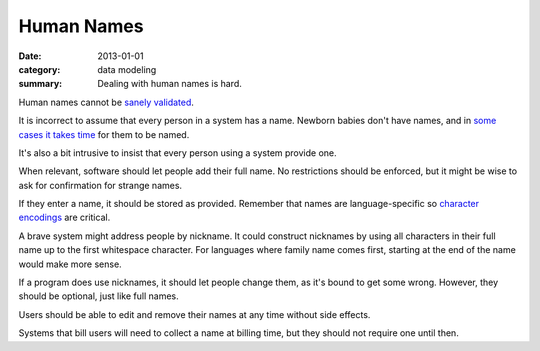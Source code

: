 Human Names
===========

:date: 2013-01-01
:category: data modeling
:summary: Dealing with human names is hard.

Human names cannot be `sanely validated`_.

It is incorrect to assume that every person in a system has a name. Newborn
babies don't have names, and in `some cases it takes time`_ for them to be
named.

It's also a bit intrusive to insist that every person using a system provide
one.

When relevant, software should let people add their full name. No restrictions
should be enforced, but it might be wise to ask for confirmation for strange
names.

If they enter a name, it should be stored as provided. Remember that names
are language-specific so `character encodings`_ are critical.

A brave system might address people by nickname. It could construct nicknames
by using all characters in their full name up to the first whitespace
character. For languages where family name comes first, starting at the end of
the name would make more sense.

If a program does use nicknames, it should let people change them, as it's
bound to get some wrong. However, they should be optional, just like full
names.

Users should be able to edit and remove their names at any time without side
effects.

Systems that bill users will need to collect a name at billing time, but they
should not require one until then.

.. _sanely validated: http://www.kalzumeus.com/2010/06/17/falsehoods-programmers-believe-about-names/
.. _some cases it takes time: http://www.straightdope.com/columns/read/1278/is-it-illegal-to-take-a-newborn-home-from-the-hospital-without-naming-it-first
.. _character encodings: http://www.joelonsoftware.com/articles/Unicode.html
